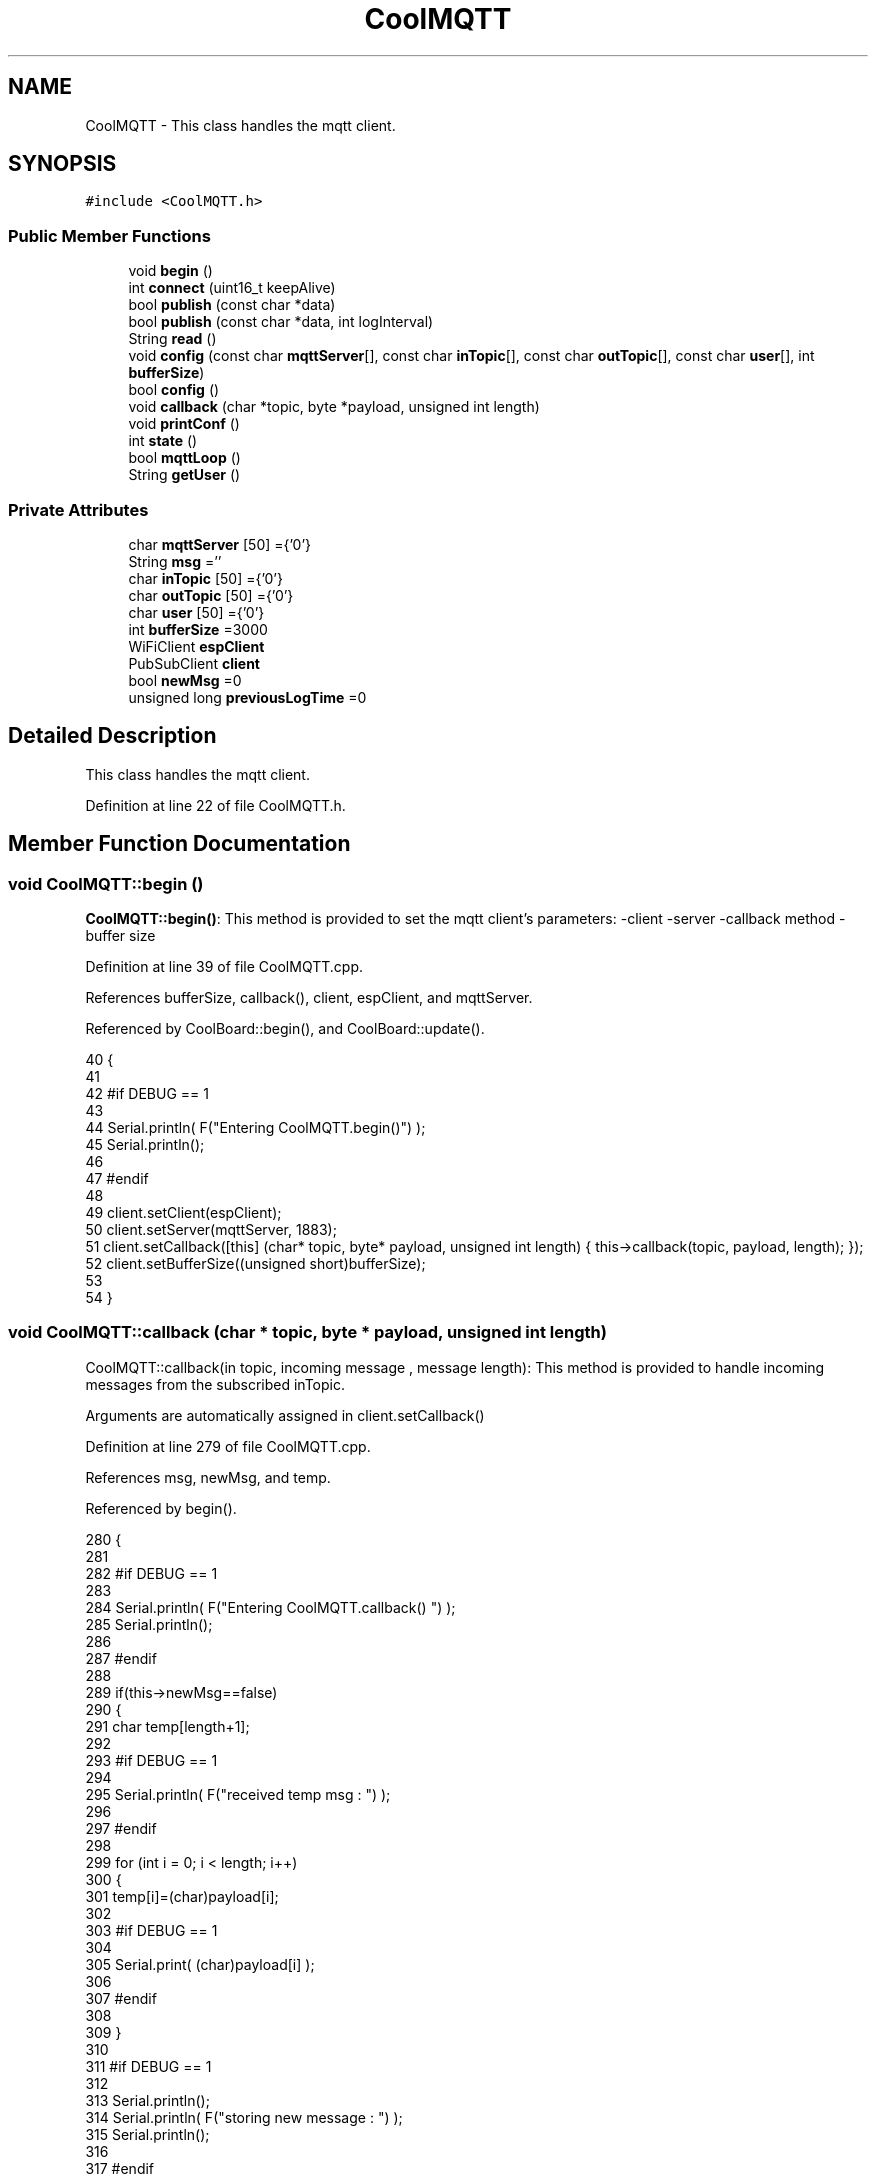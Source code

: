 .TH "CoolMQTT" 3 "Wed Jul 12 2017" "CoolAPI" \" -*- nroff -*-
.ad l
.nh
.SH NAME
CoolMQTT \- This class handles the mqtt client\&.  

.SH SYNOPSIS
.br
.PP
.PP
\fC#include <CoolMQTT\&.h>\fP
.SS "Public Member Functions"

.in +1c
.ti -1c
.RI "void \fBbegin\fP ()"
.br
.ti -1c
.RI "int \fBconnect\fP (uint16_t keepAlive)"
.br
.ti -1c
.RI "bool \fBpublish\fP (const char *data)"
.br
.ti -1c
.RI "bool \fBpublish\fP (const char *data, int logInterval)"
.br
.ti -1c
.RI "String \fBread\fP ()"
.br
.ti -1c
.RI "void \fBconfig\fP (const char \fBmqttServer\fP[], const char \fBinTopic\fP[], const char \fBoutTopic\fP[], const char \fBuser\fP[], int \fBbufferSize\fP)"
.br
.ti -1c
.RI "bool \fBconfig\fP ()"
.br
.ti -1c
.RI "void \fBcallback\fP (char *topic, byte *payload, unsigned int length)"
.br
.ti -1c
.RI "void \fBprintConf\fP ()"
.br
.ti -1c
.RI "int \fBstate\fP ()"
.br
.ti -1c
.RI "bool \fBmqttLoop\fP ()"
.br
.ti -1c
.RI "String \fBgetUser\fP ()"
.br
.in -1c
.SS "Private Attributes"

.in +1c
.ti -1c
.RI "char \fBmqttServer\fP [50] ={'0'}"
.br
.ti -1c
.RI "String \fBmsg\fP =''"
.br
.ti -1c
.RI "char \fBinTopic\fP [50] ={'0'}"
.br
.ti -1c
.RI "char \fBoutTopic\fP [50] ={'0'}"
.br
.ti -1c
.RI "char \fBuser\fP [50] ={'0'}"
.br
.ti -1c
.RI "int \fBbufferSize\fP =3000"
.br
.ti -1c
.RI "WiFiClient \fBespClient\fP"
.br
.ti -1c
.RI "PubSubClient \fBclient\fP"
.br
.ti -1c
.RI "bool \fBnewMsg\fP =0"
.br
.ti -1c
.RI "unsigned long \fBpreviousLogTime\fP =0"
.br
.in -1c
.SH "Detailed Description"
.PP 
This class handles the mqtt client\&. 
.PP
Definition at line 22 of file CoolMQTT\&.h\&.
.SH "Member Function Documentation"
.PP 
.SS "void CoolMQTT::begin ()"
\fBCoolMQTT::begin()\fP: This method is provided to set the mqtt client's parameters: -client -server -callback method -buffer size 
.PP
Definition at line 39 of file CoolMQTT\&.cpp\&.
.PP
References bufferSize, callback(), client, espClient, and mqttServer\&.
.PP
Referenced by CoolBoard::begin(), and CoolBoard::update()\&.
.PP
.nf
40 { 
41 
42 #if DEBUG == 1 
43 
44     Serial\&.println( F("Entering CoolMQTT\&.begin()") );
45     Serial\&.println();
46 
47 #endif
48 
49     client\&.setClient(espClient);
50     client\&.setServer(mqttServer, 1883);  
51     client\&.setCallback([this] (char* topic, byte* payload, unsigned int length) { this->callback(topic, payload, length); });
52     client\&.setBufferSize((unsigned short)bufferSize);
53 
54 }
.fi
.SS "void CoolMQTT::callback (char * topic, byte * payload, unsigned int length)"
CoolMQTT::callback(in topic, incoming message , message length): This method is provided to handle incoming messages from the subscribed inTopic\&.
.PP
Arguments are automatically assigned in client\&.setCallback() 
.PP
Definition at line 279 of file CoolMQTT\&.cpp\&.
.PP
References msg, newMsg, and temp\&.
.PP
Referenced by begin()\&.
.PP
.nf
280 {
281 
282 #if DEBUG == 1
283 
284     Serial\&.println( F("Entering CoolMQTT\&.callback() ") );
285     Serial\&.println();
286 
287 #endif 
288 
289     if(this->newMsg==false)
290     {
291         char temp[length+1];
292 
293     #if DEBUG == 1
294 
295         Serial\&.println( F("received temp msg : ") );
296 
297     #endif
298         
299         for (int i = 0; i < length; i++) 
300         {
301             temp[i]=(char)payload[i];
302         
303         #if DEBUG == 1 
304 
305             Serial\&.print( (char)payload[i] );
306         
307         #endif
308 
309         }
310     
311     #if DEBUG == 1 
312 
313         Serial\&.println();
314         Serial\&.println( F("storing new message : ") );
315         Serial\&.println();
316     
317     #endif
318 
319         this->newMsg=true;
320 
321         temp[length+1]='\0';
322 
323         this->msg=String(temp);
324         this->msg\&.remove(length,1);
325     
326     #if DEBUG == 1 
327 
328         Serial\&.println( F("stored message : ") );
329         Serial\&.println(this->msg);
330     
331     #endif
332 
333     }
334     else
335     {
336     
337     #if DEBUG == 1
338 
339         Serial\&.println( F("did not read last message") );
340     
341     #endif 
342         
343     }
344 
345 }
.fi
.SS "void CoolMQTT::config (const char mqttServer[], const char inTopic[], const char outTopic[], const char user[], int bufferSize)"
CoolMQTT::config(server,in topic, out topic , user Id, buffer size): This method is provided to manually configure the mqtt client 
.PP
Definition at line 585 of file CoolMQTT\&.cpp\&.
.PP
References bufferSize\&.
.PP
Referenced by CoolBoard::begin(), and CoolBoard::update()\&.
.PP
.nf
586 {
587 
588 #if DEBUG == 1
589 
590     Serial\&.println( F("Entering CoolMQTT\&.config() , no SPIFFS variant") );
591     Serial\&.println();
592 
593 #endif
594 
595     for(int i =0;i< 50 ;i++)
596     {
597         this->mqttServer[i]=mqttServer[i];
598         this->inTopic[i]=inTopic[i];
599         this->outTopic[i]=outTopic[i];
600         this->user[i]=user[i];
601     }
602     this->bufferSize=bufferSize;
603     
604 
605 }
.fi
.SS "bool CoolMQTT::config ()"
\fBCoolMQTT::config()\fP: This method is provided to configure the mqttClient : -server -inTopic -outTopic -client Id -buffer size
.PP
\fBReturns:\fP
.RS 4
true if successful,false otherwise 
.RE
.PP

.PP
Definition at line 393 of file CoolMQTT\&.cpp\&.
.PP
References bufferSize, inTopic, mqttServer, outTopic, and user\&.
.PP
.nf
394 {
395 
396 #if DEBUG == 1 
397 
398     Serial\&.println( F("Entering CoolMQTT\&.config()") );
399     Serial\&.println();
400 
401 #endif
402 
403     //read config file
404     //update data
405     File configFile = SPIFFS\&.open("/mqttConfig\&.json", "r");
406 
407     if (!configFile) 
408     {
409     
410     #if DEBUG == 1 
411 
412         Serial\&.println( F("failed to read /mqttConfig\&.json") );
413         Serial\&.println();
414 
415     #endif
416 
417         return(false);
418     }
419     else
420     {
421         size_t size = configFile\&.size();
422         // Allocate a buffer to store contents of the file\&.
423         std::unique_ptr<char[]> buf(new char[size]);
424 
425         configFile\&.readBytes(buf\&.get(), size);
426         DynamicJsonBuffer jsonBuffer;
427         JsonObject& json = jsonBuffer\&.parseObject(buf\&.get());
428         if (!json\&.success()) 
429         {
430         
431         #if DEBUG == 1 
432 
433             Serial\&.println( F("failed to parse json ") );
434             Serial\&.println();
435         
436         #endif
437             
438             return(false);
439         } 
440         else
441         {
442         
443         #if DEBUG == 1 
444         
445             Serial\&.println( F("configuration json is ") );
446             json\&.printTo(Serial);
447             Serial\&.println();
448 
449         #endif
450 
451             if(json["mqttServer"]\&.success() )
452             {           
453                 const char* tempmqttServer = json["mqttServer"]; 
454                 for(int i =0;i< 50 ;i++)
455                 {
456                     mqttServer[i]=tempmqttServer[i];
457                 }
458             }
459             else
460             {
461                 for(int i =0;i< 50 ;i++)
462                 {
463                     this->mqttServer[i]=this->mqttServer[i];
464                 }
465 
466             }
467             json["mqttServer"]=this->mqttServer;
468 
469             
470             if(json["inTopic"]\&.success() )
471             {
472                 const char* tempInTopic = json["inTopic"]; 
473                 for(int i =0;i< 50;i++)
474                 {
475                     inTopic[i]=tempInTopic[i];
476                 }
477             }
478             else
479             {
480                 String tempMAC = WiFi\&.macAddress();
481                 tempMAC\&.replace(":","");
482                 snprintf(inTopic, 50, "$aws/things/%s/shadow/update/delta", tempMAC\&.c_str());    
483             
484             #if DEBUG == 1              
485                 
486                 Serial\&.print( F("Set Incomming MQTT Channel to : ") );
487                 Serial\&.println(inTopic);
488             
489             #endif  
490 
491             }
492             json["inTopic"]=this->inTopic;
493             
494             
495             if(json["outTopic"]\&.success() )
496             {
497                 const char* tempOutTopic = json["outTopic"]; 
498                 for(int i =0;i<50;i++)
499                 {
500                     outTopic[i]=tempOutTopic[i];
501                 }
502             }
503             else
504             {
505                 String tempMAC = WiFi\&.macAddress();
506                 tempMAC\&.replace(":","");
507                 snprintf(outTopic, 50, "$aws/things/%s/shadow/update", tempMAC\&.c_str());
508             
509             #if DEBUG == 1 
510 
511                 Serial\&.print( F("Set Outgoing MQTT Channel to : ") );
512                 Serial\&.println(outTopic);
513             
514             #endif
515 
516             }
517             json["outTopic"]=this->outTopic;
518         
519             
520             if(json["user"]\&.success() )
521             {               
522                 const char* tempUser = json["user"]; 
523                 for(int i =0;i<50;i++)
524                 {
525                     user[i]=tempUser[i];
526                 }
527             }
528             else
529             {
530                 for(int i=0;i<50;i++)
531                 {
532                     this->user[i]=this->user[i];
533                 }               
534             }
535             json["user"]=this->user;
536             
537             if(json["bufferSize"]\&.success() )
538             {
539                 int tempBufferSize = json["bufferSize"]; 
540                 bufferSize=tempBufferSize;
541             }
542             else
543             {
544                 this->bufferSize=this->bufferSize;
545             }
546             json["bufferSize"]=this->bufferSize;
547 
548             configFile\&.close();
549             configFile = SPIFFS\&.open("/mqttConfig\&.json", "w");
550             if(!configFile)
551             {
552             
553             #if DEBUG == 1 
554 
555                 Serial\&.println( F("failed to write to /mqttConfig\&.json") );
556             
557             #endif
558 
559                 return(false);              
560             }
561             
562             json\&.printTo(configFile);
563             configFile\&.close();
564 
565         #if DEBUG == 1 
566 
567             Serial\&.println( F("saved configuration is :") );
568             json\&.printTo(Serial);
569             Serial\&.println();
570         
571         #endif
572 
573             return(true); 
574         }
575     }   
576     
577 
578 }
.fi
.SS "int CoolMQTT::connect (uint16_t keepAlive)"
CoolMQTT::connect( time to keep the connection alive ): This method is provided to connect the client to the server, publish to the out topic , subscribe to the in topic and set the keepAlive time\&.
.PP
\fBReturns:\fP
.RS 4
mqtt client state 
.RE
.PP

.PP
Definition at line 95 of file CoolMQTT\&.cpp\&.
.PP
References client, inTopic, state(), and user\&.
.PP
Referenced by CoolBoard::connect()\&.
.PP
.nf
96 {       
97 
98     int i=0;
99 
100 #if DEBUG == 1 
101 
102     Serial\&.println( F("Entering CoolMQTT\&.connect()") );
103     Serial\&.println( F("MQTT connecting\&.\&.\&.") );
104 
105 #endif
106 
107     while( ( !this->client\&.connected() ) && ( i<100 ) ) 
108     {
109         // Attempt to connect
110         if( this->client\&.connect( this-> user, keepAlive ) )
111         {
112             client\&.subscribe( this->inTopic );
113 
114         #if DEBUG == 1 
115 
116             Serial\&.println( F("MQTT connected") );
117             Serial\&.println( F(" subscribed , leavin ") ) ;
118         
119         #endif
120 
121             return( this->state() );
122         }
123 
124         else
125         {
126         
127         #if DEBUG == 1 
128 
129             Serial\&.println( F("not connected , retrying") );
130         
131         #endif
132 
133             
134         }
135 
136     delay(5);
137     i++;
138     }
139     
140     return( this->state() );
141 
142 }
.fi
.SS "String CoolMQTT::getUser ()"
\fBCoolMQTT::getUser()\fP: This method is provided to get the user name 
.PP
Definition at line 648 of file CoolMQTT\&.cpp\&.
.PP
References user\&.
.PP
Referenced by CoolBoard::userData()\&.
.PP
.nf
649 {
650 
651 #if DEBUG == 1 
652     Serial\&.println( F("Entering CoolMQTT\&.getUser()") );
653     Serial\&.println();
654     
655     Serial\&.print( F("user : ") );
656     Serial\&.println(this->user);
657 
658 #endif
659 
660     return String(this->user);
661 }
.fi
.SS "bool CoolMQTT::mqttLoop ()"
\fBCoolMQTT::mqttLoop()\fP: This method is provided to allow the client to process the data
.PP
\fBReturns:\fP
.RS 4
true if successful,false otherwise 
.RE
.PP

.PP
Definition at line 244 of file CoolMQTT\&.cpp\&.
.PP
References client\&.
.PP
Referenced by CoolBoard::onLineMode(), and CoolBoard::update()\&.
.PP
.nf
245 {
246 
247     unsigned long lastTime=millis();
248 
249 #if DEBUG == 1
250 
251     Serial\&.println( F("Entering CoolMQTT\&.mqttLoop()") );
252     Serial\&.println();
253 
254 #endif  
255 
256     while( ( millis() - lastTime ) < 5000)
257     {
258         this->client\&.loop(); 
259     }
260 
261 #if DEBUG == 1 
262     
263     Serial\&.print( F("loop result : ") );
264     Serial\&.println( this->client\&.loop() );
265     Serial\&.println();
266 
267 #endif
268 
269     return( this->client\&.loop() );
270 }
.fi
.SS "void CoolMQTT::printConf ()"
\fBCoolMQTT::printConf()\fP: This method is provided to print the configuration to the Serial Monitor 
.PP
Definition at line 612 of file CoolMQTT\&.cpp\&.
.PP
References bufferSize, inTopic, mqttServer, outTopic, and user\&.
.PP
Referenced by CoolBoard::begin()\&.
.PP
.nf
613 {
614 
615 #if DEBUG == 1 
616 
617     Serial\&.println( F("Entering CoolMQTT\&.printConf()") );
618     Serial\&.println();    
619 
620 #endif
621     
622     Serial\&.println("MQTT configuration ");
623 
624     Serial\&.print("mqttServer : ");
625     Serial\&.println(this->mqttServer);
626 
627     Serial\&.print("inTopic : ");
628     Serial\&.println(this->inTopic);
629 
630     Serial\&.print("outTopic : ");
631     Serial\&.println(this->outTopic);
632 
633     Serial\&.print("user : ");
634     Serial\&.println(this->user);
635 
636     Serial\&.print("bufferSize : ");
637     Serial\&.println(this->bufferSize);
638 
639     Serial\&.println();
640 
641 
642 }
.fi
.SS "bool CoolMQTT::publish (const char * data)"
CoolMQTT::publish(data): This method is provided to publish data to the out topic
.PP
\fBReturns:\fP
.RS 4
true if publish successful, false otherwise 
.RE
.PP

.PP
Definition at line 152 of file CoolMQTT\&.cpp\&.
.PP
References client, and outTopic\&.
.PP
Referenced by CoolBoard::onLineMode(), publish(), and CoolBoard::update()\&.
.PP
.nf
153 {
154 
155 #if DEBUG == 1 
156 
157     Serial\&.println( F("Entering CoolMQTT\&.publish()") );
158     Serial\&.println();
159     //data is in JSON, publish it directly
160 
161     Serial\&.println( F("data to publish : ") );
162     Serial\&.println(data);
163     Serial\&.print( F("data size : ") );
164     Serial\&.println(strlen(data));
165 
166     Serial\&.println();
167 
168 #endif
169     
170 
171     bool pub=client\&.publish( this->outTopic,(byte*) data,strlen(data),false  );
172 
173 #if DEBUG == 1 
174 
175     Serial\&.print( F("success : ") );
176     Serial\&.println(pub); 
177 
178 #endif
179 
180     return(pub);
181 
182 }
.fi
.SS "bool CoolMQTT::publish (const char * data, int logInterval)"
CoolMQTT::publish(data): This method is provided to publish data to the out topic every logInterval ms
.PP
\fBReturns:\fP
.RS 4
true if publish successful, false otherwise 
.RE
.PP

.PP
Definition at line 192 of file CoolMQTT\&.cpp\&.
.PP
References previousLogTime, and publish()\&.
.PP
.nf
193 {
194 
195 #if DEBUG == 1 
196 
197     Serial\&.println( F("Entering CoolMQTT\&.publish() every logInterval ") );
198     Serial\&.println();
199 
200 #endif 
201     
202     if( ( millis() - ( this->previousLogTime)  ) >=( logInterval ) )
203     {
204     
205     #if DEBUG == 1
206 
207         Serial\&.println( F("log Interval has passed ") );
208         Serial\&.println();
209     
210     #endif
211 
212         this->publish(data);
213 
214         this->previousLogTime=millis();
215     
216     #if DEBUG == 1 
217 
218         Serial\&.print( F("last log time : ") );
219         Serial\&.println(this->previousLogTime);
220 
221     #endif
222 
223         return(true);
224     }
225 
226 #if DEBUG == 1 
227 
228     Serial\&.println( F("log Interval still didn't pass ") );  
229     Serial\&.println();
230 
231 #endif
232 
233     return(false);
234 }
.fi
.SS "String CoolMQTT::read ()"
\fBCoolMQTT::read()\fP: This method is provided to return the last read message\&. 
.PP
Definition at line 352 of file CoolMQTT\&.cpp\&.
.PP
References msg, and newMsg\&.
.PP
Referenced by CoolBoard::onLineMode()\&.
.PP
.nf
353 {   
354 
355 #if DEBUG == 1 
356 
357     Serial\&.println( F("Entering CoolMQTT\&.read()") );
358     Serial\&.println();
359 
360 #endif 
361 
362     if(this->newMsg==true)
363     {
364         
365         this->newMsg=false;
366 
367 #if DEBUG == 1 
368         Serial\&.println( F("received new message") );
369         Serial\&.println( F("message : ") );
370         Serial\&.println(this->msg);
371         Serial\&.println();
372 
373 #endif
374 
375         return(this->msg);
376         
377     }
378     return("");
379 
380 }
.fi
.SS "int CoolMQTT::state ()"
\fBCoolMQTT::state()\fP: This method is provided to return the mqtt client's state\&. 
.PP
\fBReturns:\fP
.RS 4
mqtt client state: -4 : MQTT_CONNECTION_TIMEOUT - the server didn't respond within the keepalive time -3 : MQTT_CONNECTION_LOST - the network connection was broken -2 : MQTT_CONNECT_FAILED - the network connection failed -1 : MQTT_DISCONNECTED - the client is disconnected cleanly 0 : MQTT_CONNECTED - the cient is connected 1 : MQTT_CONNECT_BAD_PROTOCOL - the server doesn't support the requested version of MQTT 2 : MQTT_CONNECT_BAD_CLIENT_ID - the server rejected the client identifier 3 : MQTT_CONNECT_UNAVAILABLE - the server was unable to accept the connection 4 : MQTT_CONNECT_BAD_CREDENTIALS - the username/password were rejected 5 : MQTT_CONNECT_UNAUTHORIZED - the client was not authorized to connect 
.RE
.PP

.PP
Definition at line 72 of file CoolMQTT\&.cpp\&.
.PP
References client\&.
.PP
Referenced by connect(), and CoolBoard::connect()\&.
.PP
.nf
73 {
74 
75 #if DEBUG == 1 
76 
77     Serial\&.println( F("Entering CoolMQTT\&.state()") );
78     Serial\&.println();    
79     Serial\&.print( F("state : ") );
80     Serial\&.println( this->client\&.state() );
81 
82 #endif
83     
84     return( this->client\&.state() );
85 }
.fi
.SH "Member Data Documentation"
.PP 
.SS "int CoolMQTT::bufferSize =3000\fC [private]\fP"

.PP
Definition at line 56 of file CoolMQTT\&.h\&.
.PP
Referenced by begin(), config(), and printConf()\&.
.SS "PubSubClient CoolMQTT::client\fC [private]\fP"

.PP
Definition at line 58 of file CoolMQTT\&.h\&.
.PP
Referenced by begin(), connect(), mqttLoop(), publish(), and state()\&.
.SS "WiFiClient CoolMQTT::espClient\fC [private]\fP"

.PP
Definition at line 57 of file CoolMQTT\&.h\&.
.PP
Referenced by begin()\&.
.SS "char CoolMQTT::inTopic[50] ={'0'}\fC [private]\fP"

.PP
Definition at line 53 of file CoolMQTT\&.h\&.
.PP
Referenced by config(), connect(), and printConf()\&.
.SS "char CoolMQTT::mqttServer[50] ={'0'}\fC [private]\fP"

.PP
Definition at line 51 of file CoolMQTT\&.h\&.
.PP
Referenced by begin(), config(), and printConf()\&.
.SS "String CoolMQTT::msg =''\fC [private]\fP"

.PP
Definition at line 52 of file CoolMQTT\&.h\&.
.PP
Referenced by callback(), and read()\&.
.SS "bool CoolMQTT::newMsg =0\fC [private]\fP"

.PP
Definition at line 59 of file CoolMQTT\&.h\&.
.PP
Referenced by callback(), and read()\&.
.SS "char CoolMQTT::outTopic[50] ={'0'}\fC [private]\fP"

.PP
Definition at line 54 of file CoolMQTT\&.h\&.
.PP
Referenced by config(), printConf(), and publish()\&.
.SS "unsigned long CoolMQTT::previousLogTime =0\fC [private]\fP"

.PP
Definition at line 60 of file CoolMQTT\&.h\&.
.PP
Referenced by publish()\&.
.SS "char CoolMQTT::user[50] ={'0'}\fC [private]\fP"

.PP
Definition at line 55 of file CoolMQTT\&.h\&.
.PP
Referenced by config(), connect(), getUser(), and printConf()\&.

.SH "Author"
.PP 
Generated automatically by Doxygen for CoolAPI from the source code\&.
